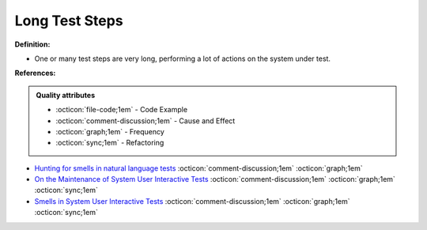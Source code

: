 Long Test Steps
^^^^^
**Definition:**

* One or many test steps are very long, performing a lot of actions on the system under test.


**References:**

.. admonition:: Quality attributes

    * :octicon:`file-code;1em` -  Code Example
    * :octicon:`comment-discussion;1em` -  Cause and Effect
    * :octicon:`graph;1em` -  Frequency
    * :octicon:`sync;1em` -  Refactoring

* `Hunting for smells in natural language tests <https://ieeexplore.ieee.org/abstract/document/6606682>`_ :octicon:`comment-discussion;1em` :octicon:`graph;1em`
* `On the Maintenance of System User Interactive Tests <https://orbilu.uni.lu/handle/10993/48254>`_ :octicon:`comment-discussion;1em` :octicon:`graph;1em` :octicon:`sync;1em`
* `Smells in System User Interactive Tests <https://arxiv.org/abs/2111.02317>`_ :octicon:`comment-discussion;1em` :octicon:`graph;1em` :octicon:`sync;1em`
